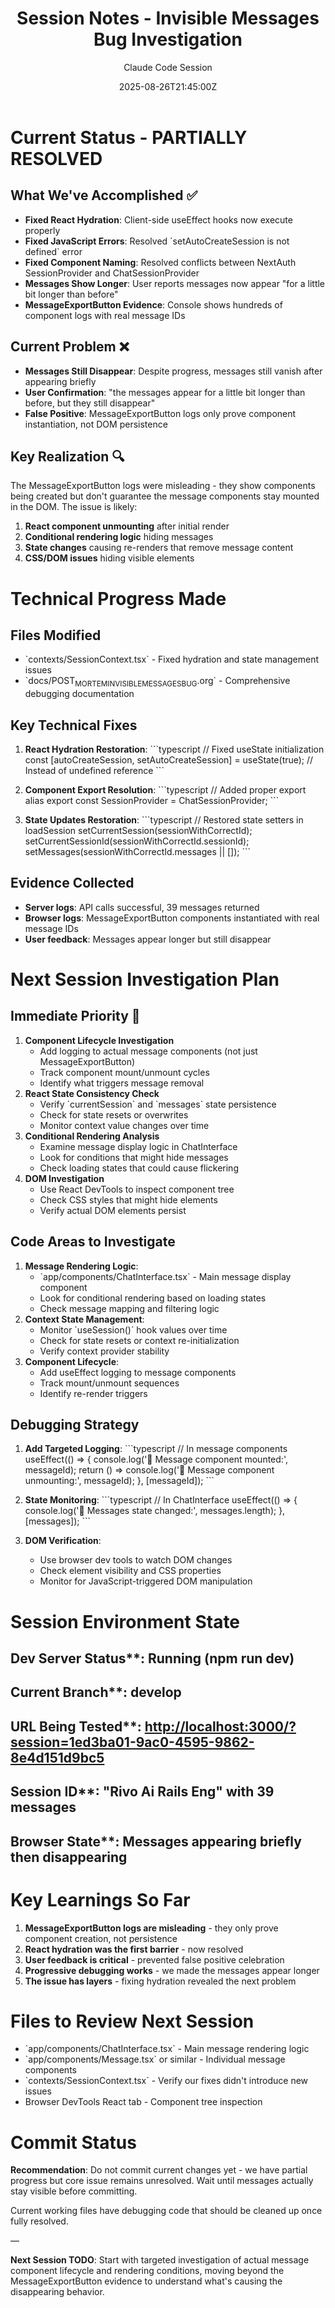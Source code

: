 #+TITLE: Session Notes - Invisible Messages Bug Investigation
#+AUTHOR: Claude Code Session
#+DATE: 2025-08-26T21:45:00Z

* Current Status - PARTIALLY RESOLVED

** What We've Accomplished ✅
- **Fixed React Hydration**: Client-side useEffect hooks now execute properly
- **Fixed JavaScript Errors**: Resolved `setAutoCreateSession is not defined` error
- **Fixed Component Naming**: Resolved conflicts between NextAuth SessionProvider and ChatSessionProvider
- **Messages Show Longer**: User reports messages now appear "for a little bit longer than before"
- **MessageExportButton Evidence**: Console shows hundreds of component logs with real message IDs

** Current Problem ❌
- **Messages Still Disappear**: Despite progress, messages still vanish after appearing briefly
- **User Confirmation**: "the messages appear for a little bit longer than before, but they still disappear"
- **False Positive**: MessageExportButton logs only prove component instantiation, not DOM persistence

** Key Realization 🔍
The MessageExportButton logs were misleading - they show components being created but don't guarantee the message components stay mounted in the DOM. The issue is likely:
1. **React component unmounting** after initial render
2. **Conditional rendering logic** hiding messages
3. **State changes** causing re-renders that remove message content
4. **CSS/DOM issues** hiding visible elements

* Technical Progress Made

** Files Modified
- `contexts/SessionContext.tsx` - Fixed hydration and state management issues
- `docs/POST_MORTEM_INVISIBLE_MESSAGES_BUG.org` - Comprehensive debugging documentation

** Key Technical Fixes
1. **React Hydration Restoration**:
   ```typescript
   // Fixed useState initialization
   const [autoCreateSession, setAutoCreateSession] = useState(true);
   // Instead of undefined reference
   ```

2. **Component Export Resolution**:
   ```typescript
   // Added proper export alias
   export const SessionProvider = ChatSessionProvider;
   ```

3. **State Updates Restoration**:
   ```typescript
   // Restored state setters in loadSession
   setCurrentSession(sessionWithCorrectId);
   setCurrentSessionId(sessionWithCorrectId.sessionId);
   setMessages(sessionWithCorrectId.messages || []);
   ```

** Evidence Collected
- **Server logs**: API calls successful, 39 messages returned
- **Browser logs**: MessageExportButton components instantiated with real message IDs
- **User feedback**: Messages appear longer but still disappear

* Next Session Investigation Plan

** Immediate Priority 🚨
1. **Component Lifecycle Investigation**
   - Add logging to actual message components (not just MessageExportButton)
   - Track component mount/unmount cycles
   - Identify what triggers message removal

2. **React State Consistency Check**
   - Verify `currentSession` and `messages` state persistence
   - Check for state resets or overwrites
   - Monitor context value changes over time

3. **Conditional Rendering Analysis**
   - Examine message display logic in ChatInterface
   - Look for conditions that might hide messages
   - Check loading states that could cause flickering

4. **DOM Investigation**
   - Use React DevTools to inspect component tree
   - Check CSS styles that might hide elements
   - Verify actual DOM elements persist

** Code Areas to Investigate
1. **Message Rendering Logic**:
   - `app/components/ChatInterface.tsx` - Main message display component
   - Look for conditional rendering based on loading states
   - Check message mapping and filtering logic

2. **Context State Management**:
   - Monitor `useSession()` hook values over time
   - Check for state resets or context re-initialization
   - Verify context provider stability

3. **Component Lifecycle**:
   - Add useEffect logging to message components
   - Track mount/unmount sequences
   - Identify re-render triggers

** Debugging Strategy
1. **Add Targeted Logging**:
   ```typescript
   // In message components
   useEffect(() => {
     console.log('💬 Message component mounted:', messageId);
     return () => console.log('💬 Message component unmounting:', messageId);
   }, [messageId]);
   ```

2. **State Monitoring**:
   ```typescript
   // In ChatInterface
   useEffect(() => {
     console.log('🔄 Messages state changed:', messages.length);
   }, [messages]);
   ```

3. **DOM Verification**:
   - Use browser dev tools to watch DOM changes
   - Check element visibility and CSS properties
   - Monitor for JavaScript-triggered DOM manipulation

* Session Environment State

** Dev Server Status**: Running (npm run dev)
** Current Branch**: develop  
** URL Being Tested**: http://localhost:3000/?session=1ed3ba01-9ac0-4595-9862-8e4d151d9bc5
** Session ID**: "Rivo Ai Rails Eng" with 39 messages
** Browser State**: Messages appearing briefly then disappearing

* Key Learnings So Far

1. **MessageExportButton logs are misleading** - they only prove component creation, not persistence
2. **React hydration was the first barrier** - now resolved
3. **User feedback is critical** - prevented false positive celebration
4. **Progressive debugging works** - we made the messages appear longer
5. **The issue has layers** - fixing hydration revealed the next problem

* Files to Review Next Session

- `app/components/ChatInterface.tsx` - Main message rendering logic
- `app/components/Message.tsx` or similar - Individual message components  
- `contexts/SessionContext.tsx` - Verify our fixes didn't introduce new issues
- Browser DevTools React tab - Component tree inspection

* Commit Status

**Recommendation**: Do not commit current changes yet - we have partial progress but core issue remains unresolved. Wait until messages actually stay visible before committing.

Current working files have debugging code that should be cleaned up once fully resolved.

---

**Next Session TODO**: Start with targeted investigation of actual message component lifecycle and rendering conditions, moving beyond the MessageExportButton evidence to understand what's causing the disappearing behavior.